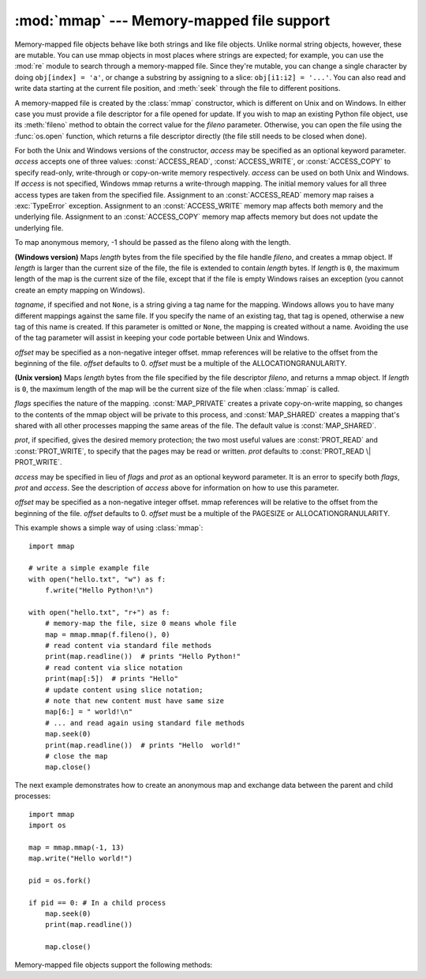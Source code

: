 
:mod:`mmap` --- Memory-mapped file support
==========================================

.. module:: mmap
   :synopsis: Interface to memory-mapped files for Unix and Windows.


Memory-mapped file objects behave like both strings and like file objects.
Unlike normal string objects, however, these are mutable.  You can use mmap
objects in most places where strings are expected; for example, you can use
the :mod:`re` module to search through a memory-mapped file.  Since they're
mutable, you can change a single character by doing ``obj[index] = 'a'``, or
change a substring by assigning to a slice: ``obj[i1:i2] = '...'``.  You can
also read and write data starting at the current file position, and
:meth:`seek` through the file to different positions.

A memory-mapped file is created by the :class:`mmap` constructor, which is
different on Unix and on Windows.  In either case you must provide a file
descriptor for a file opened for update. If you wish to map an existing Python
file object, use its :meth:`fileno` method to obtain the correct value for the
*fileno* parameter.  Otherwise, you can open the file using the
:func:`os.open` function, which returns a file descriptor directly (the file
still needs to be closed when done).

For both the Unix and Windows versions of the constructor, *access* may be
specified as an optional keyword parameter. *access* accepts one of three
values: :const:`ACCESS_READ`, :const:`ACCESS_WRITE`, or :const:`ACCESS_COPY`
to specify read-only, write-through or copy-on-write memory respectively.
*access* can be used on both Unix and Windows.  If *access* is not specified,
Windows mmap returns a write-through mapping.  The initial memory values for
all three access types are taken from the specified file.  Assignment to an
:const:`ACCESS_READ` memory map raises a :exc:`TypeError` exception.
Assignment to an :const:`ACCESS_WRITE` memory map affects both memory and the
underlying file.  Assignment to an :const:`ACCESS_COPY` memory map affects
memory but does not update the underlying file.

To map anonymous memory, -1 should be passed as the fileno along with the length.

.. class:: mmap(fileno, length[, tagname[, access[, offset]]])

   **(Windows version)** Maps *length* bytes from the file specified by the
   file handle *fileno*, and creates a mmap object.  If *length* is larger
   than the current size of the file, the file is extended to contain *length*
   bytes.  If *length* is ``0``, the maximum length of the map is the current
   size of the file, except that if the file is empty Windows raises an
   exception (you cannot create an empty mapping on Windows).

   *tagname*, if specified and not ``None``, is a string giving a tag name for
   the mapping.  Windows allows you to have many different mappings against
   the same file.  If you specify the name of an existing tag, that tag is
   opened, otherwise a new tag of this name is created.  If this parameter is
   omitted or ``None``, the mapping is created without a name.  Avoiding the
   use of the tag parameter will assist in keeping your code portable between
   Unix and Windows.

   *offset* may be specified as a non-negative integer offset. mmap references
   will be relative to the offset from the beginning of the file. *offset*
   defaults to 0.  *offset* must be a multiple of the ALLOCATIONGRANULARITY.


.. class:: mmap(fileno, length[, flags[, prot[, access[, offset]]]])
   :noindex:

   **(Unix version)** Maps *length* bytes from the file specified by the file
   descriptor *fileno*, and returns a mmap object.  If *length* is ``0``, the
   maximum length of the map will be the current size of the file when
   :class:`mmap` is called.

   *flags* specifies the nature of the mapping. :const:`MAP_PRIVATE` creates a
   private copy-on-write mapping, so changes to the contents of the mmap
   object will be private to this process, and :const:`MAP_SHARED` creates a
   mapping that's shared with all other processes mapping the same areas of
   the file.  The default value is :const:`MAP_SHARED`.

   *prot*, if specified, gives the desired memory protection; the two most
   useful values are :const:`PROT_READ` and :const:`PROT_WRITE`, to specify
   that the pages may be read or written.  *prot* defaults to
   :const:`PROT_READ \| PROT_WRITE`.

   *access* may be specified in lieu of *flags* and *prot* as an optional
   keyword parameter.  It is an error to specify both *flags*, *prot* and
   *access*.  See the description of *access* above for information on how to
   use this parameter.

   *offset* may be specified as a non-negative integer offset. mmap references
   will be relative to the offset from the beginning of the file. *offset*
   defaults to 0.  *offset* must be a multiple of the PAGESIZE or
   ALLOCATIONGRANULARITY.

   This example shows a simple way of using :class:`mmap`::

      import mmap

      # write a simple example file
      with open("hello.txt", "w") as f:
          f.write("Hello Python!\n")

      with open("hello.txt", "r+") as f:
          # memory-map the file, size 0 means whole file
          map = mmap.mmap(f.fileno(), 0)
          # read content via standard file methods
          print(map.readline())  # prints "Hello Python!"
          # read content via slice notation
          print(map[:5])  # prints "Hello"
          # update content using slice notation;
          # note that new content must have same size
          map[6:] = " world!\n"
          # ... and read again using standard file methods
          map.seek(0)
          print(map.readline())  # prints "Hello  world!"
          # close the map
          map.close()


   The next example demonstrates how to create an anonymous map and exchange
   data between the parent and child processes::

      import mmap
      import os

      map = mmap.mmap(-1, 13)
      map.write("Hello world!")

      pid = os.fork()

      if pid == 0: # In a child process
          map.seek(0)
          print(map.readline())

          map.close()


   Memory-mapped file objects support the following methods:


   .. method:: close()

      Close the file.  Subsequent calls to other methods of the object will
      result in an exception being raised.


   .. method:: find(string[, start[, end]])

      Returns the lowest index in the object where the substring *string* is
      found, such that *string* is contained in the range [*start*, *end*].
      Optional arguments *start* and *end* are interpreted as in slice notation.
      Returns ``-1`` on failure.


   .. method:: flush([offset, size])

      Flushes changes made to the in-memory copy of a file back to disk. Without
      use of this call there is no guarantee that changes are written back before
      the object is destroyed.  If *offset* and *size* are specified, only
      changes to the given range of bytes will be flushed to disk; otherwise, the
      whole extent of the mapping is flushed.

      **(Windows version)** A nonzero value returned indicates success; zero
      indicates failure.

      **(Unix version)** A zero value is returned to indicate success. An
      exception is raised when the call failed.


   .. method:: move(dest, src, count)

      Copy the *count* bytes starting at offset *src* to the destination index
      *dest*.  If the mmap was created with :const:`ACCESS_READ`, then calls to
      move will throw a :exc:`TypeError` exception.


   .. method:: read(num)

      Return a string containing up to *num* bytes starting from the current
      file position; the file position is updated to point after the bytes that
      were returned.


   .. method:: read_byte()

      Returns a string of length 1 containing the character at the current file
      position, and advances the file position by 1.


   .. method:: readline()

      Returns a single line, starting at the current file position and up to the
      next newline.


   .. method:: resize(newsize)

      Resizes the map and the underlying file, if any. If the mmap was created
      with :const:`ACCESS_READ` or :const:`ACCESS_COPY`, resizing the map will
      throw a :exc:`TypeError` exception.


   .. method:: rfind(string[, start[, end]])

      Returns the highest index in the object where the substring *string* is
      found, such that *string* is contained in the range [*start*, *end*].
      Optional arguments *start* and *end* are interpreted as in slice notation.
      Returns ``-1`` on failure.


   .. method:: seek(pos[, whence])

      Set the file's current position.  *whence* argument is optional and
      defaults to ``os.SEEK_SET`` or ``0`` (absolute file positioning); other
      values are ``os.SEEK_CUR`` or ``1`` (seek relative to the current
      position) and ``os.SEEK_END`` or ``2`` (seek relative to the file's end).


   .. method:: size()

      Return the length of the file, which can be larger than the size of the
      memory-mapped area.


   .. method:: tell()

      Returns the current position of the file pointer.


   .. method:: write(string)

      Write the bytes in *string* into memory at the current position of the
      file pointer; the file position is updated to point after the bytes that
      were written. If the mmap was created with :const:`ACCESS_READ`, then
      writing to it will throw a :exc:`TypeError` exception.


   .. method:: write_byte(byte)

      Write the single-character string *byte* into memory at the current
      position of the file pointer; the file position is advanced by ``1``. If
      the mmap was created with :const:`ACCESS_READ`, then writing to it will
      throw a :exc:`TypeError` exception.


